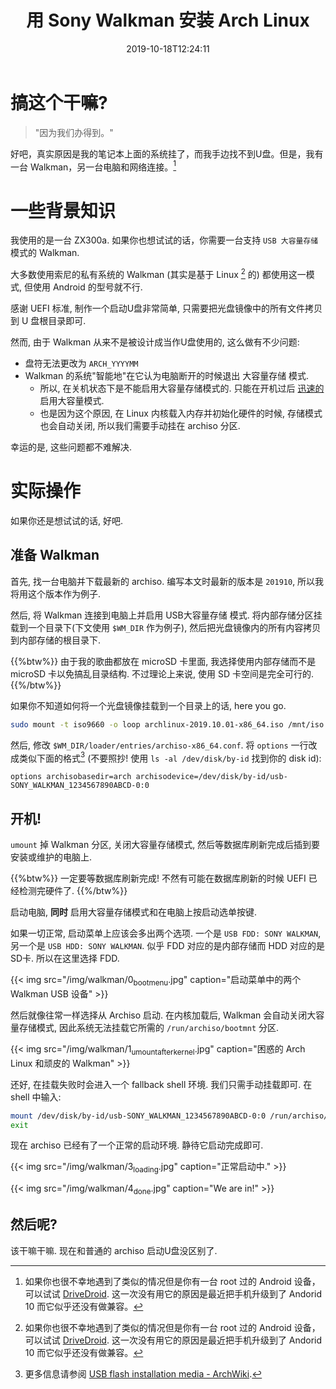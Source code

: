 #+TITLE: 用 Sony Walkman 安装 Arch Linux
#+DATE: 2019-10-18T12:24:11
#+DESCRIPTION: "Because we can"
#+TAGS[]: walkman linux
#+LICENSE: cc-sa
#+TOC: true
#+IMG: /img/walkman/for_and_by_lovers-web.jpg

* 搞这个干嘛?
#+BEGIN_QUOTE
"因为我们办得到。"
#+END_QUOTE

好吧，真实原因是我的笔记本上面的系统挂了，而我手边找不到U盘。但是，我有一台 Walkman，另一台电脑和网络连接。[fn:1]

[fn:1] 如果你也很不幸地遇到了类似的情况但是你有一台 root 过的 Android 设备，可以试试 [[https://www.drivedroid.io/][DriveDroid]]. 这一次没有用它的原因是最近把手机升级到了 Andorid 10 而它似乎还没有做兼容。

* 一些背景知识
我使用的是一台 ZX300a. 如果你也想试试的话，你需要一台支持 =USB 大容量存储= 模式的 Walkman. 

大多数使用索尼的私有系统的 Walkman (其实是基于 Linux [fn:1] 的) 都使用这一模式, 但使用 Android 的型号就不行.

感谢 UEFI 标准, 制作一个启动U盘非常简单, 只需要把光盘镜像中的所有文件拷贝到 U 盘根目录即可.

然而, 由于 Walkman 从来不是被设计成当作U盘使用的, 这么做有不少问题:

+ 盘符无法更改为 =ARCH_YYYYMM=
+ Walkman 的系统"智能地"在它认为电脑断开的时候退出 大容量存储 模式.
  - 所以, 在关机状态下是不能启用大容量存储模式的. 只能在开机过后 _迅速的_ 启用大容量模式.
  - 也是因为这个原因, 在 Linux 内核载入内存并初始化硬件的时候, 存储模式也会自动关闭, 所以我们需要手动挂在 archiso 分区.

幸运的是, 这些问题都不难解决.

* 实际操作
如果你还是想试试的话, 好吧.

** 准备 Walkman
首先, 找一台电脑并下载最新的 archiso. 编写本文时最新的版本是 =201910=, 所以我将用这个版本作为例子.

然后, 将 Walkman 连接到电脑上并启用 USB大容量存储 模式. 将内部存储分区挂载到一个目录下(下文使用 ~$WM_DIR~ 作为例子), 然后把光盘镜像内的所有内容拷贝到内部存储的根目录下.

{{%btw%}}
由于我的歌曲都放在 microSD 卡里面, 我选择使用内部存储而不是 microSD 卡以免搞乱目录结构. 不过理论上来说, 使用 SD 卡空间是完全可行的.
{{%/btw%}}

如果你不知道如何将一个光盘镜像挂载到一个目录上的话, here you go.

#+BEGIN_SRC bash
sudo mount -t iso9660 -o loop archlinux-2019.10.01-x86_64.iso /mnt/iso
#+END_SRC

然后, 修改 ~$WM_DIR/loader/entries/archiso-x86_64.conf~. 将 ~options~ 一行改成类似下面的格式[fn:3] (不要照抄! 使用 ~ls -al /dev/disk/by-id~ 找到你的 disk id):

#+BEGIN_SRC
options archisobasedir=arch archisodevice=/dev/disk/by-id/usb-SONY_WALKMAN_1234567890ABCD-0:0
#+END_SRC

[fn:3] 更多信息请参阅 [[https://wiki.archlinux.org/index.php/USB_flash_installation_media#In_GNU/Linux_2][USB flash installation media - ArchWiki]].

** 开机!
~umount~ 掉 Walkman 分区, 关闭大容量存储模式, 然后等数据库刷新完成后插到要安装或维护的电脑上. 

{{%btw%}}
一定要等数据库刷新完成! 不然有可能在数据库刷新的时候 UEFI 已经检测完硬件了.
{{%/btw%}}

启动电脑, *同时* 启用大容量存储模式和在电脑上按启动选单按键.

如果一切正常, 启动菜单上应该会多出两个选项. 一个是 =USB FDD: SONY WALKMAN=, 另一个是 =USB HDD: SONY WALKMAN=. 似乎 FDD 对应的是内部存储而 HDD 对应的是SD卡. 所以在这里选择 FDD.

{{< img src="/img/walkman/0_boot_menu.jpg" caption="启动菜单中的两个 Walkman USB 设备" >}}

然后就像往常一样选择从 Archiso 启动. 在内核加载后, Walkman 会自动关闭大容量存储模式, 因此系统无法挂载它所需的 ~/run/archiso/bootmnt~ 分区.

{{< img src="/img/walkman/1_umount_after_kernel.jpg" caption="困惑的 Arch Linux 和顽皮的 Walkman" >}}

还好, 在挂载失败时会进入一个 fallback shell 环境. 我们只需手动挂载即可. 在 shell 中输入:

#+BEGIN_SRC sh
mount /dev/disk/by-id/usb-SONY_WALKMAN_1234567890ABCD-0:0 /run/archiso/bootmnt
exit
#+END_SRC

现在 archiso 已经有了一个正常的启动环境. 静待它启动完成即可.

{{< img src="/img/walkman/3_loading.jpg" caption="正常启动中." >}}

{{< img src="/img/walkman/4_done.jpg" caption="We are in!" >}}

** 然后呢?
该干嘛干嘛. 现在和普通的 archiso 启动U盘没区别了.
